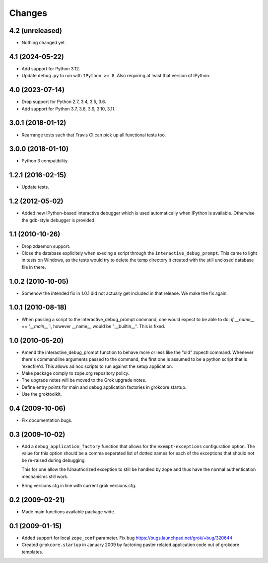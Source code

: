 Changes
*******

4.2 (unreleased)
================

- Nothing changed yet.


4.1 (2024-05-22)
================

- Add support for Python 3.12.

- Update ``debug.py`` to run with ``IPython >= 8``. Also requiring at least
  that version of IPython.


4.0 (2023-07-14)
================

- Drop support for Python 2.7, 3.4, 3.5, 3.6.

- Add support for Python 3.7, 3.8, 3.9, 3.10, 3.11.


3.0.1 (2018-01-12)
==================

- Rearrange tests such that Travis CI can pick up all functional tests too.

3.0.0 (2018-01-10)
==================

- Python 3 compatibility.

1.2.1 (2016-02-15)
==================

- Update tests.

1.2 (2012-05-02)
================

- Added new IPython-based interactive debugger which is used
  automatically when IPython is available. Otherwise the gdb-style
  debugger is provided.

1.1 (2010-10-26)
================

- Drop zdaemon support.

- Close the database explicitely when execing a script through the
  ``interactive_debug_prompt``. This came to light in tests on Windows, as the
  tests would try to delete the temp directory it created with the still
  unclosed database file in there.

1.0.2 (2010-10-05)
==================

- Somehow the intended fix in 1.0.1 did not actually get included in that
  release. We make the fix again.

1.0.1 (2010-08-18)
==================

- When passing a script to the interactive_debug_prompt command, one would
  expect to be able to do: `if __name__ == '__main__':`, however __name__ would
  be "__builtin__". This is fixed.

1.0 (2010-05-20)
================

- Amend the interactive_debug_prompt function to behave more or less like the
  "old" zopectl command. Whenever there's commandline arguments passed to the
  command, the first one is assumed to be a python script that is 'execfile'd.
  This allows ad hoc scripts to run against the setup application.

- Make package comply to zope.org repository policy.

- The upgrade notes will be moved to the Grok upgrade notes.

- Define entry points for main and debug application factories in
  grokcore.startup.

- Use the groktoolkit.

0.4 (2009-10-06)
================

- Fix documentation bugs.

0.3 (2009-10-02)
================

* Add a ``debug_application_factory`` function that allows for the
  ``exempt-exceptions`` configuration option. The value for this option
  should be a comma seperated list of dotted names for each of the exceptions
  that should not be re-raised during debugging.

  This for one allow the IUnauthorized exception to still be handled by zope
  and thus have the normal authentication mechanisms still work.

* Bring versions.cfg in line with current grok versions.cfg.

0.2 (2009-02-21)
================

* Made main functions available package wide.

0.1 (2009-01-15)
================

* Added support for local ``zope_conf`` parameter.
  Fix bug https://bugs.launchpad.net/grok/+bug/320644

* Created ``grokcore.startup`` in January 2009 by factoring paster
  related application code out of grokcore templates.
